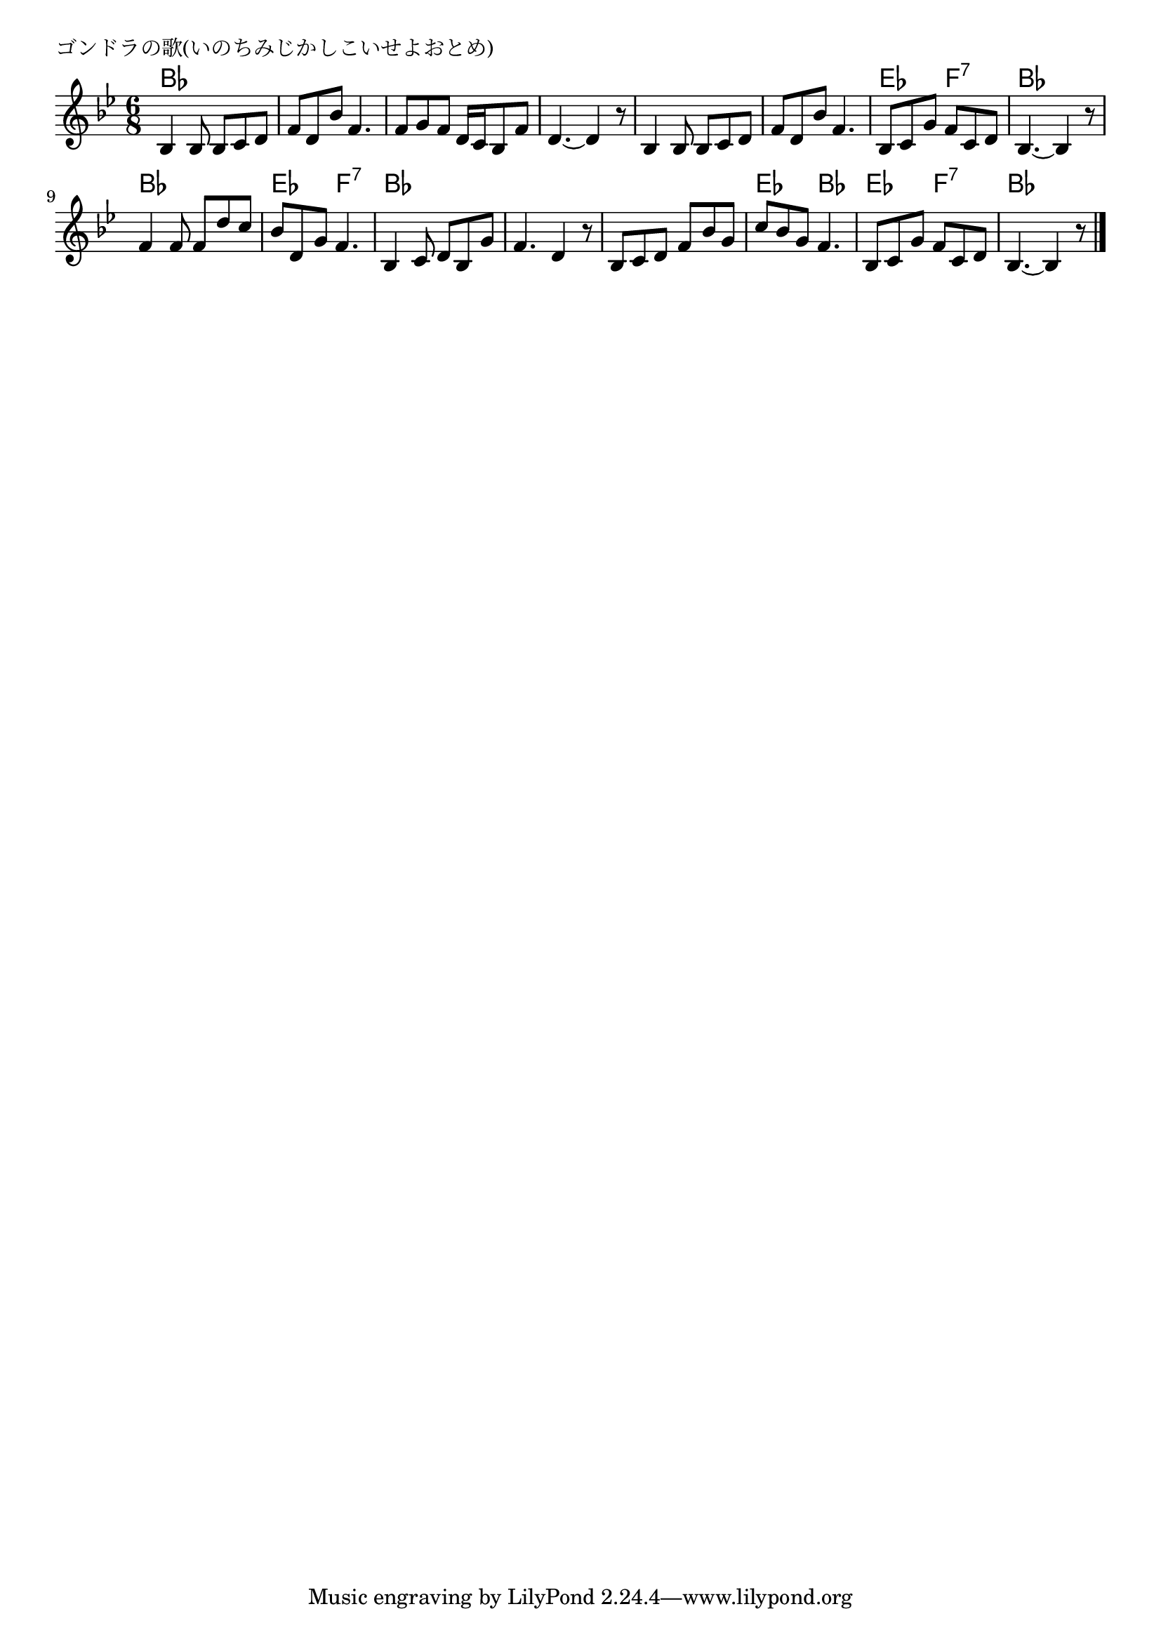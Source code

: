 \version "2.18.2"

% ゴンドラの歌(いのちみじかしこいせよおとめ)

\header {
piece = "ゴンドラの歌(いのちみじかしこいせよおとめ)"
}

melody =
\relative c' {
\key bes \major
\time 6/8
\set Score.tempoHideNote = ##t
\tempo 4=60
\numericTimeSignature
%
bes4 bes8 bes c d |
f d bes' f4. |
f8 g f d16 c bes8 f' |
d4.~ d4 r8 |

bes4 bes8 bes c d | % 5
f d bes' f4. |
bes,8 c g' f c d |
bes4.~ bes4 r8 |

f'4 f8 f d' c | % 9
bes d, g f4. |
bes,4 c8 d bes g' |
f4. d4 r8 |

bes8 c d f bes g | % 13
c bes g f4. |
bes,8 c g' f c d |
bes4.~ bes4 r8 |


\bar "|."
}
\score {
<<
\chords {
\set noChordSymbol = ""
\set chordChanges=##t
%
bes4. bes bes bes  bes bes bes bes
bes bes bes bes es f:7 bes bes
bes bes es f:7 bes bes bes bes
bes bes es bes es f:7 bes bes


}
\new Staff {\melody}
>>
\layout {
line-width = #190
indent = 0\mm
}
\midi {}
}